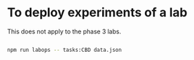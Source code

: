 
* To deploy experiments of a lab

  This does not apply to the phase 3 labs.

  #+BEGIN_SRC bash

  npm run labops -- tasks:CBD data.json
  
  #+END_SRC
